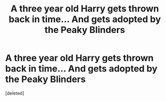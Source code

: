#+TITLE: A three year old Harry gets thrown back in time... And gets adopted by the Peaky Blinders

* A three year old Harry gets thrown back in time... And gets adopted by the Peaky Blinders
:PROPERTIES:
:Score: 8
:DateUnix: 1594803692.0
:DateShort: 2020-Jul-15
:FlairText: Prompt
:END:
[deleted]


